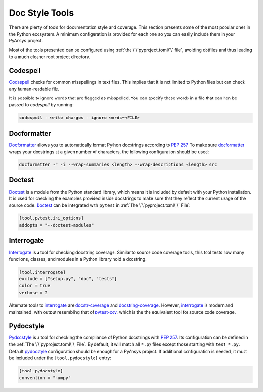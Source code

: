 Doc Style Tools
===============

There are plenty of tools for documentation style and coverage. This section
presents some of the most popular ones in the Python ecosystem. A minimum
configuration is provided for each one so you can easily include them in your
PyAnsys project.

Most of the tools presented can be configured using :ref:`the
\`\`pyproject.toml\`\` file`, avoiding dotfiles and thus leading to a much
cleaner root project directory.


Codespell
---------

`Codespell`_ checks for common misspellings in text files. This implies that it
is not limited to Python files but can check any human-readable file.

It is possible to ignore words that are flagged as misspelled. You can specify these words in a
file that can hen be passed to `codespell` by running:

.. code:: bash

   codespell --write-changes --ignore-words=<FILE>


Docformatter
------------

`Docformatter`_ allows you to automatically format Python docstrings according
to `PEP 257`_. To make sure `docformatter`_ wraps your docstrings at a given
number of characters, the following configuration should be used:


.. code:: bash

   docformatter -r -i --wrap-summaries <length> --wrap-descriptions <length> src


Doctest
-------

`Doctest`_ is a module from the Python standard library, which means it is
included by default with your Python installation. It is used for checking the
examples provided inside docstrings to make sure that they reflect the current usage
of the source code. `Doctest`_ can be integrated with ``pytest`` in :ref:`The
\`\`pyproject.toml\`\` File`:

.. code:: toml

   [tool.pytest.ini_options]
   addopts = "--doctest-modules"


Interrogate
-----------

`Interrogate`_ is a tool for checking docstring coverage. Similar to source code
coverage tools, this tool tests how many functions, classes, and modules in a Python
library hold a docstring.

.. code:: toml

    [tool.interrogate]
    exclude = ["setup.py", "doc", "tests"]
    color = true
    verbose = 2

Alternate tools to `interrogate`_ are `docstr-coverage`_ and
`docstring-coverage`_. However, `interrogate`_ is modern and maintained, with
output resembling that of `pytest-cov`_, which is the the equivalent tool
for source code coverage.


Pydocstyle
----------

`Pydocstyle`_ is a tool for checking the compliance of Python docstrings with `PEP
257`_.  Its configuration can be defined in the :ref:`The \`\`pyproject.toml\`\`
File`.  By default, it will match all ``*.py`` files except those starting with
``test_*.py``. Default `pydocstyle`_ configuration should be enough for a
PyAnsys project. If additional configuration is needed, it must be included
under the ``[tool.pydocstyle]`` entry:

.. code:: toml

   [tool.pydocstyle]
   convention = "numpy"


.. _interrogate: https://interrogate.readthedocs.io/en/latest/
.. _docstr-coverage: https://docstr-coverage.readthedocs.io/en/latest/index.html
.. _docstring-coverage: https://bitbucket.org/DataGreed/docstring-coverage/wiki/Home
.. _pytest-cov: https://pytest-cov.readthedocs.io/en/latest/
.. _doctest: https://docs.python.org/3/library/doctest.html
.. _PEP 257: http://www.python.org/dev/peps/pep-0257/
.. _docformatter: https://github.com/PyCQA/docformatter
.. _codespell: https://github.com/codespell-project/codespell
.. _pytest-cov: https://pytest-cov.readthedocs.io/en/latest/
